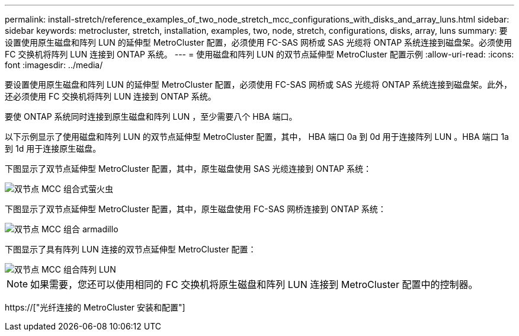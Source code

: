 ---
permalink: install-stretch/reference_examples_of_two_node_stretch_mcc_configurations_with_disks_and_array_luns.html 
sidebar: sidebar 
keywords: metrocluster, stretch, installation, examples, two, node, stretch, configurations, disks, array, luns 
summary: 要设置使用原生磁盘和阵列 LUN 的延伸型 MetroCluster 配置，必须使用 FC-SAS 网桥或 SAS 光缆将 ONTAP 系统连接到磁盘架。必须使用 FC 交换机将阵列 LUN 连接到 ONTAP 系统。 
---
= 使用磁盘和阵列 LUN 的双节点延伸型 MetroCluster 配置示例
:allow-uri-read: 
:icons: font
:imagesdir: ../media/


[role="lead"]
要设置使用原生磁盘和阵列 LUN 的延伸型 MetroCluster 配置，必须使用 FC-SAS 网桥或 SAS 光缆将 ONTAP 系统连接到磁盘架。此外，还必须使用 FC 交换机将阵列 LUN 连接到 ONTAP 系统。

要使 ONTAP 系统同时连接到原生磁盘和阵列 LUN ，至少需要八个 HBA 端口。

以下示例显示了使用磁盘和阵列 LUN 的双节点延伸型 MetroCluster 配置，其中， HBA 端口 0a 到 0d 用于连接阵列 LUN 。HBA 端口 1a 到 1d 用于连接原生磁盘。

下图显示了双节点延伸型 MetroCluster 配置，其中，原生磁盘使用 SAS 光缆连接到 ONTAP 系统：

image::../media/two_node_mcc_combined_glowworm.gif[双节点 MCC 组合式萤火虫]

下图显示了双节点延伸型 MetroCluster 配置，其中，原生磁盘使用 FC-SAS 网桥连接到 ONTAP 系统：

image::../media/two_node_mcc_combined_armadillo.gif[双节点 MCC 组合 armadillo]

下图显示了具有阵列 LUN 连接的双节点延伸型 MetroCluster 配置：

image::../media/two_node_mcc_combined_array_luns.gif[双节点 MCC 组合阵列 LUN]


NOTE: 如果需要，您还可以使用相同的 FC 交换机将原生磁盘和阵列 LUN 连接到 MetroCluster 配置中的控制器。

https://["光纤连接的 MetroCluster 安装和配置"]
